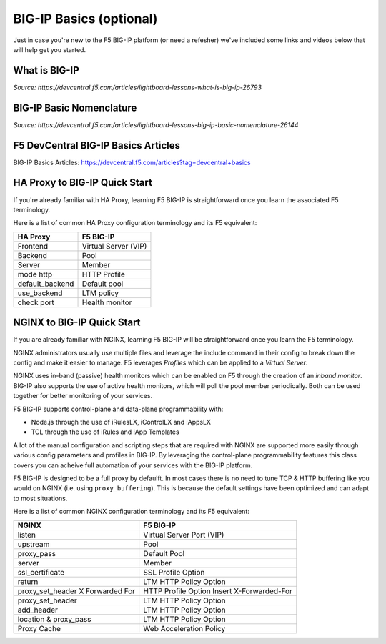 .. _bigipbasics:

BIG-IP Basics (optional)
------------------------

Just in case you're new to the F5 BIG-IP platform (or need a refesher) we've
included some links and videos below that will help get you started.  

What is BIG-IP
^^^^^^^^^^^^^^

.. raw:: html

    <iframe width="560" height="315" src="http://www.youtube.com/embed/D6J_j7HdkV8?rel=0" frameborder="0" gesture="media" allowfullscreen></iframe>

*Source: https://devcentral.f5.com/articles/lightboard-lessons-what-is-big-ip-26793*

BIG-IP Basic Nomenclature
^^^^^^^^^^^^^^^^^^^^^^^^^

.. raw:: html

   <iframe width="600" height="315" src="https://www.youtube.com/embed/2YRKTyMgV4M" frameborder="0" gesture="media" allowfullscreen></iframe>

*Source: https://devcentral.f5.com/articles/lightboard-lessons-big-ip-basic-nomenclature-26144*

F5 DevCentral BIG-IP Basics Articles
^^^^^^^^^^^^^^^^^^^^^^^^^^^^^^^^^^^^

BIG-IP Basics Articles: https://devcentral.f5.com/articles?tag=devcentral+basics

HA Proxy to BIG-IP Quick Start
^^^^^^^^^^^^^^^^^^^^^^^^^^^^^^

If you're already familiar with HA Proxy, learning F5 BIG-IP is straightforward
once you learn the associated F5 terminology. 

Here is a list of common HA Proxy configuration terminology and its F5 equivalent:

+---------------------+---------------------+
| **HA Proxy**        | **F5 BIG-IP**       |
+---------------------+---------------------+
| Frontend            | Virtual Server (VIP)|
+---------------------+---------------------+
| Backend             | Pool                |
+---------------------+---------------------+
| Server              | Member              |
+---------------------+---------------------+
| mode http           | HTTP Profile        |
+---------------------+---------------------+
| default_backend     | Default pool        |
+---------------------+---------------------+
| use_backend         | LTM policy          |
+---------------------+---------------------+
| check port          | Health monitor      |
+---------------------+---------------------+

NGINX to BIG-IP Quick Start
^^^^^^^^^^^^^^^^^^^^^^^^^^^

If you are already familiar with NGINX, learning F5 BIG-IP will be
straightforward once you learn the F5 terminology.

NGINX administrators usually use multiple files and leverage the include 
command in their config to break down the config and make it easier to 
manage. F5 leverages *Profiles* which can be applied to a *Virtual Server*.

NGINX uses in-band (passive) health monitors which can be enabled on F5 through 
the creation of an *inband monitor*. BIG-IP also supports the use of active 
health monitors, which will poll the pool member periodically.  Both can be 
used together for better monitoring of your services.

F5 BIG-IP supports control-plane and data-plane programmability with:

- Node.js through the use of iRulesLX, iControlLX and iAppsLX

- TCL through the use of iRules and iApp Templates

A lot of the manual configuration and scripting steps that are required with NGINX 
are supported more easily through various config parameters and profiles in BIG-IP.
By leveraging the control-plane programmability features this class covers you can
acheive full automation of your services with the BIG-IP platform.

F5 BIG-IP is designed to be a full proxy by defaulft.  In most cases there is no
need to tune TCP & HTTP buffering like you would on NGINX (i.e. using 
``proxy_buffering``).  This is because the default settings have been optimized
and can adapt to most situations.

Here is a list of common NGINX configuration terminology and its F5 equivalent:

+----------------------------------+--------------------------------------------+
| **NGINX**                        | **F5 BIG-IP**                              |
+----------------------------------+--------------------------------------------+
| listen                           | Virtual Server Port (VIP)                  |
+----------------------------------+--------------------------------------------+
| upstream                         | Pool                                       |
+----------------------------------+--------------------------------------------+
| proxy_pass                       | Default Pool                               |
+----------------------------------+--------------------------------------------+
| server                           | Member                                     |
+----------------------------------+--------------------------------------------+
| ssl_certificate                  | SSL Profile Option                         |
+----------------------------------+--------------------------------------------+
| return                           | LTM HTTP Policy Option                     |
+----------------------------------+--------------------------------------------+
| proxy_set_header X Forwarded For | HTTP Profile Option Insert X-Forwarded-For |
+----------------------------------+--------------------------------------------+
| proxy_set_header                 | LTM HTTP Policy Option                     |
+----------------------------------+--------------------------------------------+
| add_header                       | LTM HTTP Policy Option                     |
+----------------------------------+--------------------------------------------+
| location & proxy_pass            | LTM HTTP Policy Option                     |
+----------------------------------+--------------------------------------------+
| Proxy Cache                      | Web Acceleration Policy                    |
+----------------------------------+--------------------------------------------+ 
